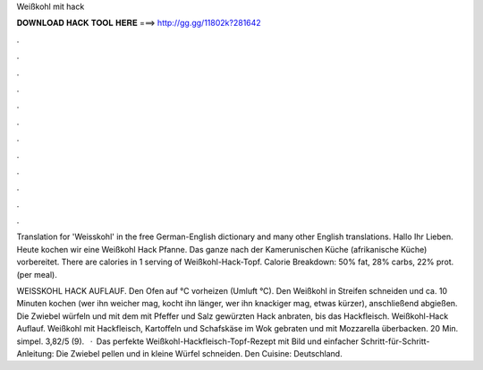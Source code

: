 Weißkohl mit hack



𝐃𝐎𝐖𝐍𝐋𝐎𝐀𝐃 𝐇𝐀𝐂𝐊 𝐓𝐎𝐎𝐋 𝐇𝐄𝐑𝐄 ===> http://gg.gg/11802k?281642



.



.



.



.



.



.



.



.



.



.



.



.

Translation for 'Weisskohl' in the free German-English dictionary and many other English translations. Hallo Ihr Lieben. Heute kochen wir eine Weißkohl Hack Pfanne. Das ganze nach der Kamerunischen Küche (afrikanische Küche) vorbereitet. There are calories in 1 serving of Weißkohl-Hack-Topf. Calorie Breakdown: 50% fat, 28% carbs, 22% prot. (per meal).

WEISSKOHL HACK AUFLAUF. Den Ofen auf °C vorheizen (Umluft °C). Den Weißkohl in Streifen schneiden und ca. 10 Minuten kochen (wer ihn weicher mag, kocht ihn länger, wer ihn knackiger mag, etwas kürzer), anschließend abgießen. Die Zwiebel würfeln und mit dem mit Pfeffer und Salz gewürzten Hack anbraten, bis das Hackfleisch. Weißkohl-Hack Auflauf. Weißkohl mit Hackfleisch, Kartoffeln und Schafskäse im Wok gebraten und mit Mozzarella überbacken. 20 Min. simpel. 3,82/5 (9).  · Das perfekte Weißkohl-Hackfleisch-Topf-Rezept mit Bild und einfacher Schritt-für-Schritt-Anleitung: Die Zwiebel pellen und in kleine Würfel schneiden. Den Cuisine: Deutschland.
